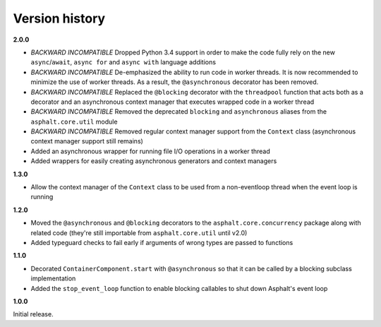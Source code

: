Version history
===============

**2.0.0**

- *BACKWARD INCOMPATIBLE* Dropped Python 3.4 support in order to make the code fully rely on the
  new ``async``/``await``, ``async for`` and ``async with`` language additions
- *BACKWARD INCOMPATIBLE* De-emphasized the ability to run code in worker threads.
  It is now recommended to minimize the use of worker threads.
  As a result, the ``@asynchronous`` decorator has been removed.
- *BACKWARD INCOMPATIBLE* Replaced the ``@blocking`` decorator with the ``threadpool`` function
  that acts both as a decorator and an asynchronous context manager that executes wrapped code in
  a worker thread
- *BACKWARD INCOMPATIBLE* Removed the deprecated ``blocking`` and ``asynchronous`` aliases from the
  ``asphalt.core.util`` module
- *BACKWARD INCOMPATIBLE* Removed regular context manager support from the ``Context`` class
  (asynchronous context manager support still remains)
- Added an asynchronous wrapper for running file I/O operations in a worker thread
- Added wrappers for easily creating asynchronous generators and context managers


**1.3.0**

- Allow the context manager of the ``Context`` class to be used from a non-eventloop thread when
  the event loop is running

**1.2.0**

- Moved the ``@asynchronous`` and ``@blocking`` decorators to the ``asphalt.core.concurrency``
  package along with related code (they're still importable from ``asphalt.core.util`` until v2.0)
- Added typeguard checks to fail early if arguments of wrong types are passed to functions

**1.1.0**

- Decorated ``ContainerComponent.start`` with ``@asynchronous`` so that it can be called by a
  blocking subclass implementation
- Added the ``stop_event_loop`` function to enable blocking callables to shut down Asphalt's event
  loop

**1.0.0**

Initial release.
